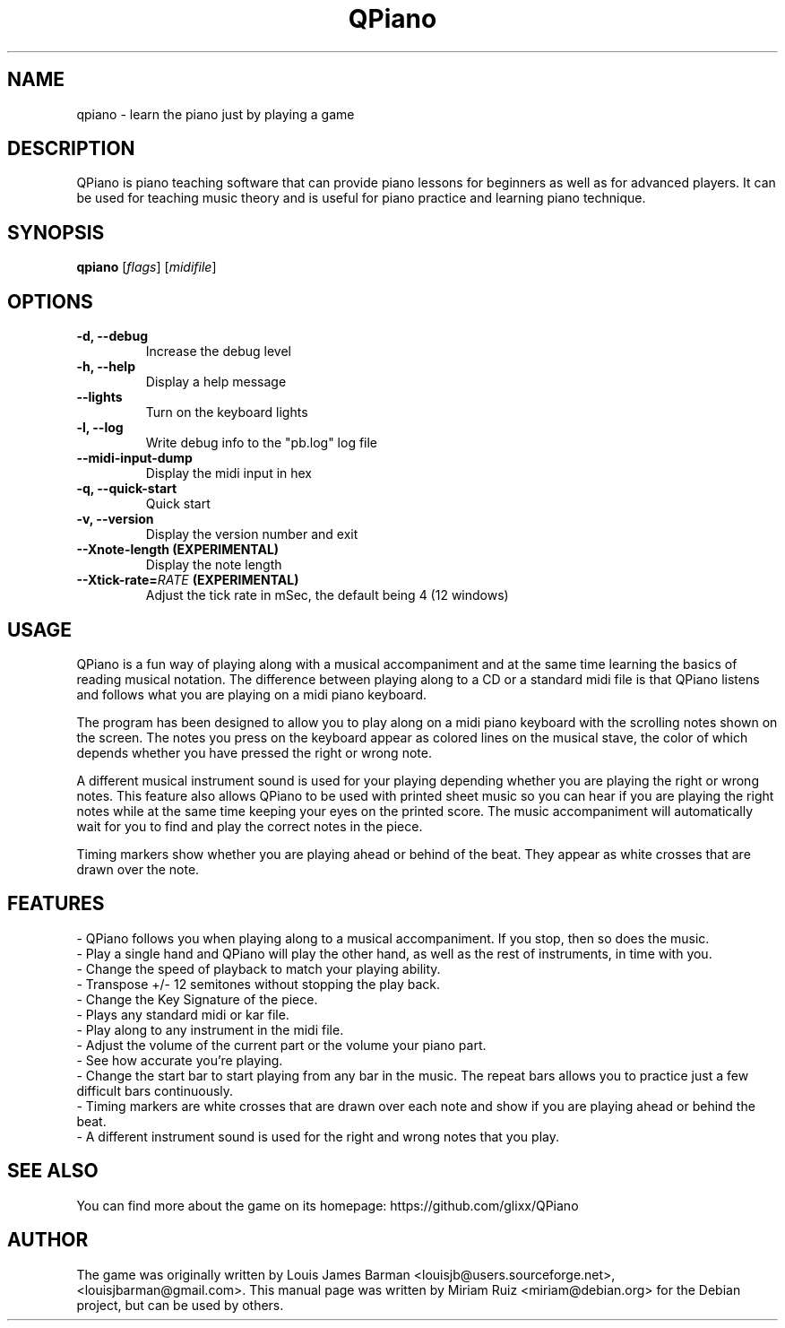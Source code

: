 .\" (c) 2011 Miriam Ruiz <little_miry@yahoo.es>
.\" 
.\" This document is free software; you can redistribute it and/or modify
.\" it under the terms of the GNU General Public License as published by
.\" the Free Software Foundation; either version 3 of the License, or
.\" (at your option) any later version.
.\" 
.\" This package is distributed in the hope that it will be useful,
.\" but WITHOUT ANY WARRANTY; without even the implied warranty of
.\" MERCHANTABILITY or FITNESS FOR A PARTICULAR PURPOSE.  See the
.\" GNU General Public License for more details.
.\" 
.\" You should have received a copy of the GNU General Public License
.\" along with this package; if not, write to the Free Software
.\" Foundation, Inc., 51 Franklin St, Fifth Floor, Boston, MA  02110-1301 USA
.TH "QPiano" "6" "" "" ""
.SH "NAME"
qpiano \- learn the piano just by playing a game
.SH "DESCRIPTION"
QPiano is piano teaching software that can provide piano lessons for beginners as well as for advanced players. It can be used for teaching music theory and is useful for piano practice and learning piano technique. 
.SH "SYNOPSIS"
.B qpiano
[\fIflags\fR] [\fImidifile\fR]
.SH "OPTIONS"
.TP
.B \-d, \-\-debug
Increase the debug level
.TP
.B \-h, \-\-help
Display a help message
.TP
.B \-\-lights
Turn on the keyboard lights
.TP
.B \-l, \-\-log
Write debug info to the "pb.log" log file
.TP
.B \-\-midi\-input\-dump
Display the midi input in hex
.TP
.B \-q, \-\-quick\-start
Quick start
.TP
.B \-v, \-\-version
Display the version number and exit
.TP
.B \-\-Xnote\-length (EXPERIMENTAL)
Display the note length
.TP
.BI \-\-Xtick\-rate= RATE " (EXPERIMENTAL)"
Adjust the tick rate in mSec, the default being 4 (12 windows)
.SH "USAGE"
QPiano is a fun way of playing along with a musical accompaniment and at the same time learning the basics of reading musical notation. The difference between playing along to a CD or a standard midi file is that QPiano listens and follows what you are playing on a midi piano keyboard. 

The program has been designed to allow you to play along on a midi piano keyboard with the scrolling notes shown on the screen. The notes you press on the keyboard appear as colored lines on the musical stave, the color of which depends whether you have pressed the right or wrong note.

A different musical instrument sound is used for your playing depending whether you are playing the right or wrong notes. This feature also allows QPiano to be used with printed sheet music so you can hear if you are playing the right notes while at the same time keeping your eyes on the printed score. The music accompaniment will automatically wait for you to find and play the correct notes in the piece.

Timing markers show whether you are playing ahead or behind of the beat. They appear as white crosses that are drawn over the note.
.SH "FEATURES"
- QPiano follows you when playing along to a musical accompaniment. If you stop, then so does the music.
.br
- Play a single hand and QPiano will play the other hand, as well as the rest of instruments, in time with you.
.br
- Change the speed of playback to match your playing ability.
.br
- Transpose +/- 12 semitones without stopping the play back.
.br
- Change the Key Signature of the piece.
.br
- Plays any standard midi or kar file.
.br
- Play along to any instrument in the midi file.
.br
- Adjust the volume of the current part or the volume your piano part.
.br
- See how accurate you're playing.
.br
- Change the start bar to start playing from any bar in the music. The repeat bars allows you to practice just a few difficult bars continuously.
.br
- Timing markers are white crosses that are drawn over each note and show if you are playing ahead or behind the beat.
.br
- A different instrument sound is used for the right and wrong notes that you play.
.SH "SEE ALSO"
You can find more about the game on its homepage: https://github.com/glixx/QPiano
.SH "AUTHOR"
The game was originally written by Louis James Barman <louisjb@users.sourceforge.net>, <louisjbarman@gmail.com>. This manual page was written by Miriam Ruiz <miriam@debian.org> for the Debian project, but can be used by others.
